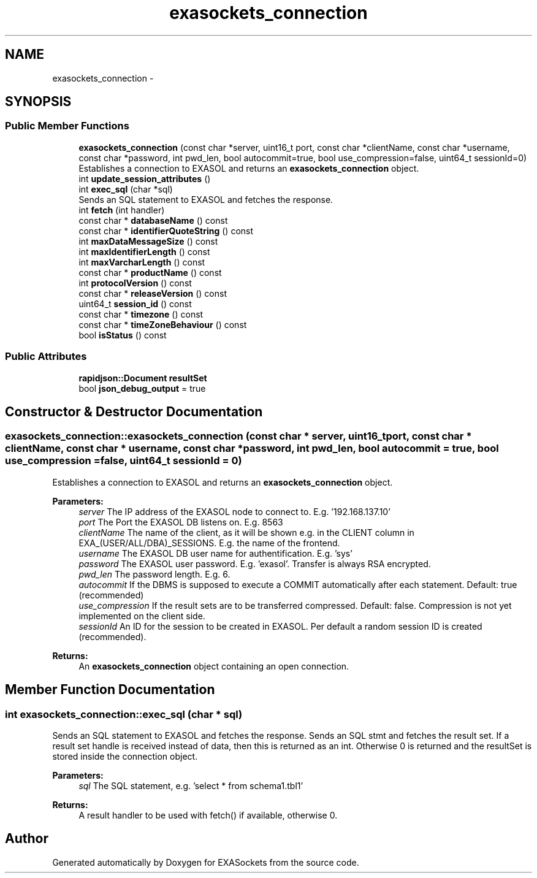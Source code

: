 .TH "exasockets_connection" 3 "Thu Nov 3 2016" "Version 0.9" "EXASockets" \" -*- nroff -*-
.ad l
.nh
.SH NAME
exasockets_connection \- 
.SH SYNOPSIS
.br
.PP
.SS "Public Member Functions"

.in +1c
.ti -1c
.RI "\fBexasockets_connection\fP (const char *server, uint16_t port, const char *clientName, const char *username, const char *password, int pwd_len, bool autocommit=true, bool use_compression=false, uint64_t sessionId=0)"
.br
.RI "Establishes a connection to EXASOL and returns an \fBexasockets_connection\fP object\&. "
.ti -1c
.RI "int \fBupdate_session_attributes\fP ()"
.br
.ti -1c
.RI "int \fBexec_sql\fP (char *sql)"
.br
.RI "Sends an SQL statement to EXASOL and fetches the response\&. "
.ti -1c
.RI "int \fBfetch\fP (int handler)"
.br
.ti -1c
.RI "const char * \fBdatabaseName\fP () const"
.br
.ti -1c
.RI "const char * \fBidentifierQuoteString\fP () const"
.br
.ti -1c
.RI "int \fBmaxDataMessageSize\fP () const"
.br
.ti -1c
.RI "int \fBmaxIdentifierLength\fP () const"
.br
.ti -1c
.RI "int \fBmaxVarcharLength\fP () const"
.br
.ti -1c
.RI "const char * \fBproductName\fP () const"
.br
.ti -1c
.RI "int \fBprotocolVersion\fP () const"
.br
.ti -1c
.RI "const char * \fBreleaseVersion\fP () const"
.br
.ti -1c
.RI "uint64_t \fBsession_id\fP () const"
.br
.ti -1c
.RI "const char * \fBtimezone\fP () const"
.br
.ti -1c
.RI "const char * \fBtimeZoneBehaviour\fP () const"
.br
.ti -1c
.RI "bool \fBisStatus\fP () const"
.br
.in -1c
.SS "Public Attributes"

.in +1c
.ti -1c
.RI "\fBrapidjson::Document\fP \fBresultSet\fP"
.br
.ti -1c
.RI "bool \fBjson_debug_output\fP = true"
.br
.in -1c
.SH "Constructor & Destructor Documentation"
.PP 
.SS "exasockets_connection::exasockets_connection (const char * server, uint16_t port, const char * clientName, const char * username, const char * password, int pwd_len, bool autocommit = \fCtrue\fP, bool use_compression = \fCfalse\fP, uint64_t sessionId = \fC0\fP)"

.PP
Establishes a connection to EXASOL and returns an \fBexasockets_connection\fP object\&. 
.PP
\fBParameters:\fP
.RS 4
\fIserver\fP The IP address of the EXASOL node to connect to\&. E\&.g\&. '192\&.168\&.137\&.10' 
.br
\fIport\fP The Port the EXASOL DB listens on\&. E\&.g\&. 8563 
.br
\fIclientName\fP The name of the client, as it will be shown e\&.g\&. in the CLIENT column in EXA_(USER/ALL/DBA)_SESSIONS\&. E\&.g\&. the name of the frontend\&. 
.br
\fIusername\fP The EXASOL DB user name for authentification\&. E\&.g\&. 'sys' 
.br
\fIpassword\fP The EXASOL user password\&. E\&.g\&. 'exasol'\&. Transfer is always RSA encrypted\&. 
.br
\fIpwd_len\fP The password length\&. E\&.g\&. 6\&. 
.br
\fIautocommit\fP If the DBMS is supposed to execute a COMMIT automatically after each statement\&. Default: true (recommended) 
.br
\fIuse_compression\fP If the result sets are to be transferred compressed\&. Default: false\&. Compression is not yet implemented on the client side\&. 
.br
\fIsessionId\fP An ID for the session to be created in EXASOL\&. Per default a random session ID is created (recommended)\&. 
.RE
.PP
\fBReturns:\fP
.RS 4
An \fBexasockets_connection\fP object containing an open connection\&. 
.RE
.PP

.SH "Member Function Documentation"
.PP 
.SS "int exasockets_connection::exec_sql (char * sql)"

.PP
Sends an SQL statement to EXASOL and fetches the response\&. Sends an SQL stmt and fetches the result set\&. If a result set handle is received instead of data, then this is returned as an int\&. Otherwise 0 is returned and the resultSet is stored inside the connection object\&.
.PP
\fBParameters:\fP
.RS 4
\fIsql\fP The SQL statement, e\&.g\&. 'select * from schema1\&.tbl1' 
.RE
.PP
\fBReturns:\fP
.RS 4
A result handler to be used with fetch() if available, otherwise 0\&. 
.RE
.PP


.SH "Author"
.PP 
Generated automatically by Doxygen for EXASockets from the source code\&.
